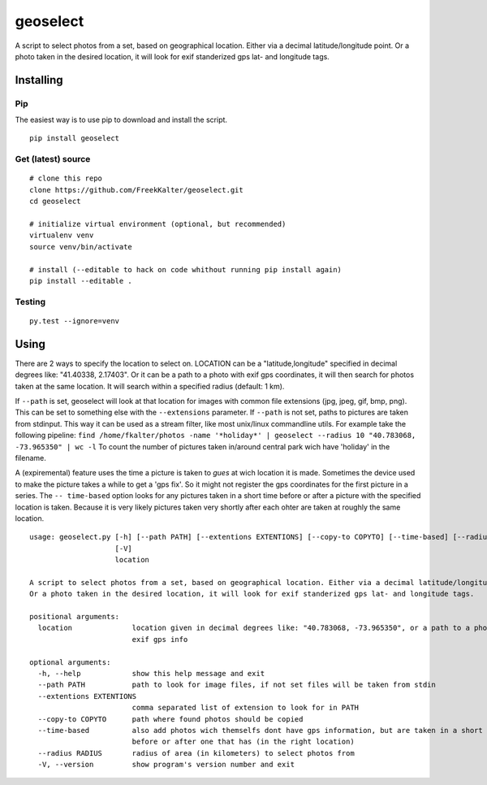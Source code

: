 geoselect
=========

A script to select photos from a set, based on geographical location.
Either via a decimal latitude/longitude point. Or a photo taken in the
desired location, it will look for exif standerized gps lat- and
longitude tags.

Installing
----------

Pip
~~~

The easiest way is to use pip to download and install the script.

::

    pip install geoselect

Get (latest) source
~~~~~~~~~~~~~~~~~~~

::

    # clone this repo
    clone https://github.com/FreekKalter/geoselect.git
    cd geoselect

    # initialize virtual environment (optional, but recommended)
    virtualenv venv
    source venv/bin/activate

    # install (--editable to hack on code whithout running pip install again)
    pip install --editable .

Testing
~~~~~~~

::

    py.test --ignore=venv

Using
-----

There are 2 ways to specify the location to select on. LOCATION can be a
"latitude,longitude" specified in decimal degrees like: "41.40338,
2.17403". Or it can be a path to a photo with exif gps coordinates, it
will then search for photos taken at the same location. It will search
within a specified radius (default: 1 km).

If ``--path`` is set, geoselect will look at that location for images
with common file extensions (jpg, jpeg, gif, bmp, png). This can be set
to something else with the ``--extensions`` parameter. If ``--path`` is
not set, paths to pictures are taken from stdinput. This way it can be
used as a stream filter, like most unix/linux commandline utils. For
example take the following pipeline:
``find /home/fkalter/photos -name '*holiday*' | geoselect --radius 10 "40.783068, -73.965350" | wc -l``
To count the number of pictures taken in/around central park wich have
'holiday' in the filename.

A (expiremental) feature uses the time a picture is taken to *gues* at
wich location it is made. Sometimes the device used to make the picture
takes a while to get a 'gps fix'. So it might not register the gps
coordinates for the first picture in a series. The ``-- time-based``
option looks for any pictures taken in a short time before or after a
picture with the specified location is taken. Because it is very likely
pictures taken very shortly after each ohter are taken at roughly the
same location.

::

    usage: geoselect.py [-h] [--path PATH] [--extentions EXTENTIONS] [--copy-to COPYTO] [--time-based] [--radius RADIUS]
                        [-V]
                        location

    A script to select photos from a set, based on geographical location. Either via a decimal latitude/longitude point.
    Or a photo taken in the desired location, it will look for exif standerized gps lat- and longitude tags.

    positional arguments:
      location              location given in decimal degrees like: "40.783068, -73.965350", or a path to a photo with
                            exif gps info

    optional arguments:
      -h, --help            show this help message and exit
      --path PATH           path to look for image files, if not set files will be taken from stdin
      --extentions EXTENTIONS
                            comma separated list of extension to look for in PATH
      --copy-to COPYTO      path where found photos should be copied
      --time-based          also add photos wich themselfs dont have gps information, but are taken in a short time
                            before or after one that has (in the right location)
      --radius RADIUS       radius of area (in kilometers) to select photos from
      -V, --version         show program's version number and exit

